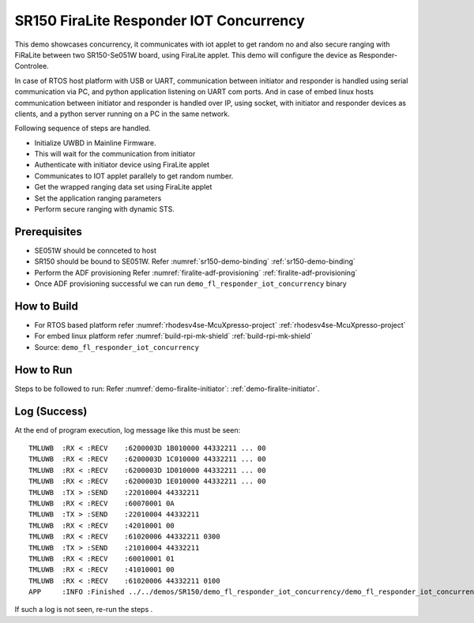 ..
    Copyright 2021 NXP

    This software is owned or controlled by NXP and may only be used
    strictly in accordance with the applicable license terms.  By expressly
    accepting such terms or by downloading, installing, activating and/or
    otherwise using the software, you are agreeing that you have read, and
    that you agree to comply with and are bound by, such license terms.  If
    you do not agree to be bound by the applicable license terms, then you
    may not retain, install, activate or otherwise use the software.

.. _demo-firalite-responder-iot-concurrency:

=======================================================================
 SR150 FiraLite Responder IOT Concurrency
=======================================================================

.. brief:start

This demo showcases concurrency, it communicates with iot applet to get random no and also
secure ranging with FiRaLite between two SR150-Se051W board, using FiraLite applet.
This demo will configure the device as Responder-Controlee.

In case of RTOS host platform with USB or UART, communication between initiator and
responder is handled using serial communication via PC, and python application listening
on UART com ports.
And in case of embed linux hosts communication between initiator and responder is handled
over IP, using socket, with initiator and responder devices as clients,
and a python server running on a PC in the same network.

.. brief:end

Following sequence of steps are handled.

- Initialize UWBD in Mainline Firmware.
- This will wait for the communication from initiator
- Authenticate with initiator device using FiraLite applet
- Communicates to IOT applet parallely to get random number.
- Get the wrapped ranging data set using FiraLite applet
- Set the application ranging parameters
- Perform secure ranging with dynamic STS.


Prerequisites
^^^^^^^^^^^^^^^^^^^^^^^^^^^^^^^^^^^^^^^^^^^^^^^^^^^^^^^^^^^^^^^^^^^^^^^
- SE051W should be connceted to host

  .. only:: nxp
    Refer :ref:`board-se051w`

- SR150 should be bound to SE051W. Refer :numref:`sr150-demo-binding` :ref:`sr150-demo-binding`
- Perform the ADF provisioning Refer :numref:`firalite-adf-provisioning` :ref:`firalite-adf-provisioning`
- Once ADF provisioning successful we can run ``demo_fl_responder_iot_concurrency`` binary


How to Build
^^^^^^^^^^^^^^^^^^^^^^^^^^^^^^^^^^^^^^^^^^^^^^^^^^^^^^^^^^^^^^^^^^^^^^^
- For RTOS based platform refer :numref:`rhodesv4se-McuXpresso-project` :ref:`rhodesv4se-McuXpresso-project`
- For embed linux platform refer :numref:`build-rpi-mk-shield` :ref:`build-rpi-mk-shield`

- Source:   ``demo_fl_responder_iot_concurrency``

How to Run
^^^^^^^^^^^^^^^^^^^^^^^^^^^^^^^^^^^^^^^^^^^^^^^^^^^^^^^^^^^^^^^^^^^^^^^

Steps to be followed to run:
Refer :numref:`demo-firalite-initiator`: :ref:`demo-firalite-initiator`.

Log (Success)
^^^^^^^^^^^^^^^^^^^^^^^^^^^^^^^^^^^^^^^^^^^^^^^^^^^^^^^^^^^^^^^^^^^^^^^

At the end of program execution, log message like this must be seen::

    TMLUWB  :RX < :RECV    :6200003D 1B010000 44332211 ... 00
    TMLUWB  :RX < :RECV    :6200003D 1C010000 44332211 ... 00
    TMLUWB  :RX < :RECV    :6200003D 1D010000 44332211 ... 00
    TMLUWB  :RX < :RECV    :6200003D 1E010000 44332211 ... 00
    TMLUWB  :TX > :SEND    :22010004 44332211
    TMLUWB  :RX < :RECV    :60070001 0A
    TMLUWB  :TX > :SEND    :22010004 44332211
    TMLUWB  :RX < :RECV    :42010001 00
    TMLUWB  :RX < :RECV    :61020006 44332211 0300
    TMLUWB  :TX > :SEND    :21010004 44332211
    TMLUWB  :RX < :RECV    :60010001 01
    TMLUWB  :RX < :RECV    :41010001 00
    TMLUWB  :RX < :RECV    :61020006 44332211 0100
    APP     :INFO :Finished ../../demos/SR150/demo_fl_responder_iot_concurrency/demo_fl_responder_iot_concurrency.c : Success!

If such a log is not seen, re-run the steps .
